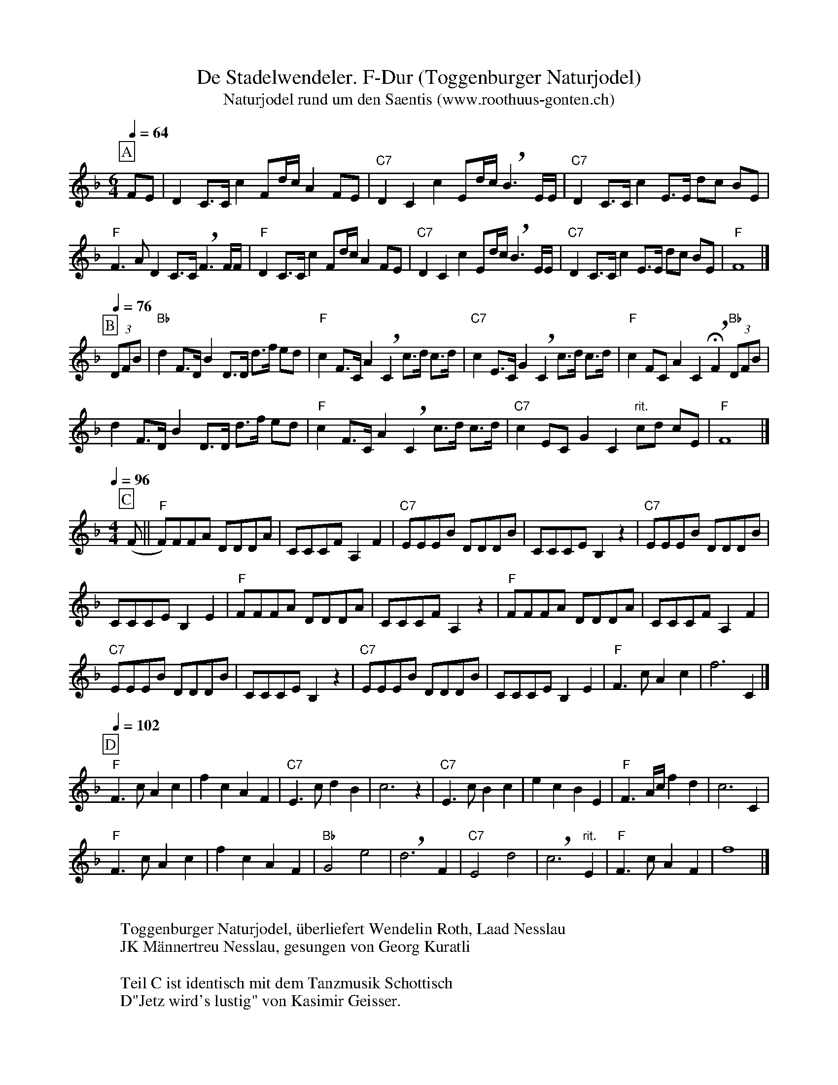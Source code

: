 %%abc-charset utf-8
%%partsbox
%%MIDI program 21

X:1
T:De Stadelwendeler. F-Dur (Toggenburger Naturjodel)
T:Naturjodel rund um den Saentis (www.roothuus-gonten.ch)
%%partsbox
%P:
Q:1/4=64
R:Naturjodel
M:6/4
L:1/8
K:F  %  (%%MIDI gchordo) 
[P:A]  FE | D2C>Cc2Fd/c/A2FE | "C7"D2C2c2Ed/c/!breath!B3E/E/ | "C7"D2C>Cc2E>E dc BE | 
"F"F3AD2C>C!breath!F3F/F/ | "F"D2C>Cc2Fd/c/A2FE | "C7"D2C2c2Ed/c/!breath!B3E/E/ | "C7"D2C>Cc2E>E dc BE | "F"F8 |]
Q:1/4=76
[P:B] (3DFB | "Bb"d2F>DB2D>D d>f ed | "F"c2F>CA2!breath!C2  c>d c>d | "C7"c2E>CG2!breath!C2 c>d c>d | "F"c2FCA2C2 !fermata!!breath!F2 "Bb"(3DFB | 
d2F>DB2D>D d>f ed | "F"c2F>CA2!breath!C2 c>d c>d | "C7"c2ECG2C2  "rit."cd cE | "F"F8 |]
Q:1/4=96
M:4/4
[P:C] (F || "F"F)FFA DDDA | CCCFA,2F2 | "C7"EEEB DDDB | CCCEB,2z2 | "C7"EEEB DDDB | 
CCCEB,2E2 | "F"FFFA DDDA | CCCFA,2 z2 | "F"FFFA DDDA | CCCF A,2F2 | 
"C7"EEEB DDDB | CCCEB,2z2 | "C7"EEEB DDDB | CCCE B,2E2 | "F"F3cA2c2 | f6C2 |] 
Q:1/4=102
[P:D]
"F"F3cA2c2 | f2c2A2F2 | "C7"E3cd2B2 | c6z2 | "C7"E3cB2c2 | e2c2B2E2 | "F"F3A/c/ f2d2 | c6C2 | 
"F"F3cA2c2 | f2c2A2F2 |  "Bb"G4e4 | !breath! d6  F2 | "C7"E4d4 | !breath! c6 "rit."E2 | "F"F3cA2F2 | f8 |] 
W:
%W:Parts: ABCD
W:Toggenburger Naturjodel, überliefert Wendelin Roth, Laad Nesslau
W: JK Männertreu Nesslau, gesungen von Georg Kuratli
W: 
W:Teil C ist identisch mit dem Tanzmusik Schottisch
W: D"Jetz wird's lustig" von Kasimir Geisser.
W:
W:https://www.roothuus-gonten.ch/mediendateien/jodel/pdf/De Stadelwendeler.1471.pdf
W: *AUDIO*:  www.roothuus-gonten.ch/cms/index.php/de/naturjodel-rund-um-den-saentis
% © 2017 ROOTHUUS GONTEN. #1471.10
% Feb. 2, 2019

X:2
T:De Stadelwendeler. G 2+ (Toggenburger Naturjodel)
%T:Naturjodel rund um den Saentis (www.roothuus-gonten.ch)
%%partsbox
%P:
Q:1/4=64
R:Naturjodel
M:6/4
L:1/8
K:G  (%%MIDI gchordo) 
[P:A] GF | E2D>Dd2Ge/2d/2B2GF | "D7"E2D2d2Fe/2d/2!breath!c3F/2F/2 | "D7"E2D>Dd2F>F ed cF | 
"G"G3BE2D>D!breath!G3G/2G/2 | "G"E2D>Dd2Ge/2d/2B2GF | "D7"E2D2d2Fe/2d/2!breath!c3F/2F/2 | "D7"E2D>Dd2F>F ed cF | "G"G8 |]
Q:1/4=76
[P:B] (3EGc | "C"e2G>Ec2E>E e>g fe | "G"d2G>DB2!breath!D2 d>e d>e | "D7"d2F>DA2!breath!D2 d>e d>e | "G"d2GDB2D2 !fermata!!breath!G2 "C"(3EGc | 
e2G>Ec2E>E e>g fe | "G"d2G>DB2!breath!D2 d>e d>e | "D7"d2FDA2D2 "rit."de dF | "G"G8 |]
Q:1/4=96
M:4/4
[P:C] (G || "G"G)GGB EEEB | DDDGB,2G2 | "D7"FFFc EEEc | DDDFC2z2 | "D7"FFFc EEEc | 
DDDFC2F2 | "G"GGGB EEEB | DDDGB,2 z2 | "G"GGGB EEEB | DDDG B,2G2 | 
"D7"FFFc EEEc | DDDFC2z2 | "D7"FFFc EEEc | DDDF C2F2 | "G"G3dB2d2 | g6D2 |] 
Q:1/4=102
[P:D]
"G"G3dB2d2 | g2d2B2G2 | "D7"F3de2c2 | d6z2 | "D7"F3dc2d2 | f2d2c2F2 | "G"G3B/2d/2 g2e2 | d6D2 | 
"G"G3dB2d2 | g2d2B2G2 | "C"A4f4 | !breath! e6 G2 | "D7"F4e4 | !breath! d6 "rit."F2 | "G"G3dB2G2 | g8 |] 
W:
%W:Parts: ABCD
%W:Toggenburger Naturjodel, überliefert Wendelin Roth, Laad Nesslau
%W:JK Männertreu Nesslau, gesungen von Georg Kuratli
%W:Teil C ist identisch mit dem Tanzmusik Schottisch
%W:D"Jetz wird's lustig" von Kasimir Geisser.
W:https://www.roothuus-gonten.ch/mediendateien/jodel/pdf/De Stadelwendeler.1471.pdf
W:*AUDIO*:  
W:www.roothuus-gonten.ch/cms/index.php/de/naturjodel-rund-um-den-saentis
% © 2017 ROOTHUUS GONTEN. #1471.10
% Feb. 2, 2019

